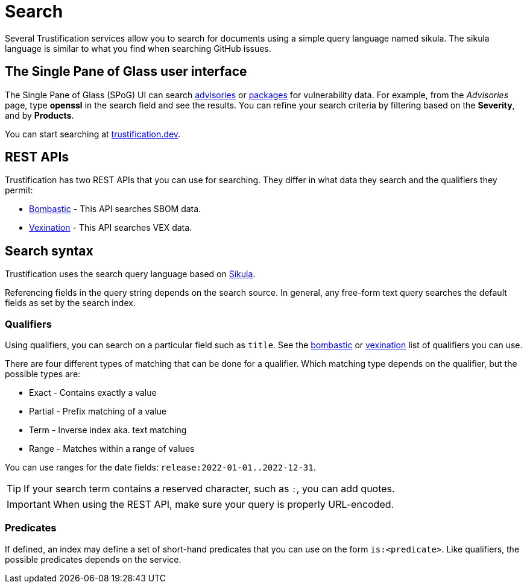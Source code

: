 = Search

Several Trustification services allow you to search for documents using a simple query language named sikula. The sikula language is similar to what you find when searching GitHub issues.

== The Single Pane of Glass user interface

The Single Pane of Glass (SPoG) UI can search link:https://trustification.dev/advisory/search/[advisories] or link:https://trustification.dev/package/search/[packages] for vulnerability data.
For example, from the _Advisories_ page, type **openssl** in the search field and see the results.
You can refine your search criteria by filtering based on the **Severity**, and by **Products**.

You can start searching at link:https://trustification.dev[trustification.dev].

== REST APIs

Trustification has two REST APIs that you can use for searching. They differ in what data they search and the qualifiers they permit:

* xref:bombastic.adoc[Bombastic] - This API searches SBOM data.
* xref:vexination.adoc[Vexination] - This API searches VEX data.

== Search syntax

Trustification uses the search query language based on link:https://github.com/ctron/sikula[Sikula].

Referencing fields in the query string depends on the search source. In general, any free-form text query searches the default fields as set by the search index.

=== Qualifiers

Using qualifiers, you can search on a particular field such as `title`. See the xref:bombastic.adoc[bombastic] or xref:vexination.adoc[vexination] list of qualifiers you can use.

There are four different types of matching that can be done for a qualifier. Which matching type depends on the qualifier, but the possible types are:

* Exact - Contains exactly a value
* Partial - Prefix matching of a value
* Term - Inverse index aka. text matching
* Range - Matches within a range of values

You can use ranges for the date fields: `release:2022-01-01..2022-12-31`.

TIP: If your search term contains a reserved character, such as `:`, you can add quotes.

IMPORTANT: When using the REST API, make sure your query is properly URL-encoded.

=== Predicates

If defined, an index may define a set of short-hand predicates that you can use on the form `is:<predicate>`. Like qualifiers, the possible predicates depends on the service.
